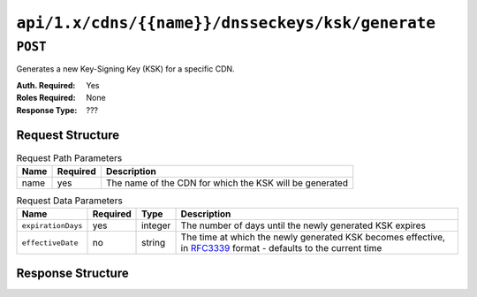 ..
..
.. Licensed under the Apache License, Version 2.0 (the "License");
.. you may not use this file except in compliance with the License.
.. You may obtain a copy of the License at
..
..     http://www.apache.org/licenses/LICENSE-2.0
..
.. Unless required by applicable law or agreed to in writing, software
.. distributed under the License is distributed on an "AS IS" BASIS,
.. WITHOUT WARRANTIES OR CONDITIONS OF ANY KIND, either express or implied.
.. See the License for the specific language governing permissions and
.. limitations under the License.
..

.. _to-api-cdns-name-dnsseckeys-ksk-generate:

*************************************************
``api/1.x/cdns/{{name}}/dnsseckeys/ksk/generate``
*************************************************

.. versionadded:: 1.4

``POST``
========
Generates a new Key-Signing Key (KSK) for a specific CDN.

:Auth. Required: Yes
:Roles Required: None
:Response Type:  ???

Request Structure
-----------------
.. table:: Request Path Parameters

	+------+----------+---------------------------------------------------------+
	| Name | Required | Description                                             |
	+======+==========+=========================================================+
	| name | yes      | The name of the CDN for which the KSK will be generated |
	+------+----------+---------------------------------------------------------+

.. table:: Request Data Parameters

	+--------------------+----------+---------+--------------------------------------------------------------------------------------------------------------------------------------------------------+
	| Name               | Required | Type    | Description                                                                                                                                            |
	+====================+==========+=========+========================================================================================================================================================+
	| ``expirationDays`` | yes      | integer | The number of days until the newly generated KSK expires                                                                                               |
	+--------------------+----------+---------+--------------------------------------------------------------------------------------------------------------------------------------------------------+
	| ``effectiveDate``  | no       | string  | The time at which the newly generated KSK becomes effective, in `RFC3339 <https://tools.ietf.org/html/rfc3339>`_ format - defaults to the current time |
	+--------------------+----------+---------+--------------------------------------------------------------------------------------------------------------------------------------------------------+

Response Structure
------------------
.. code-block:: json
	:caption: Response Example

	{ "response": "Successfully generated ksk dnssec keys for my-cdn-name" }
